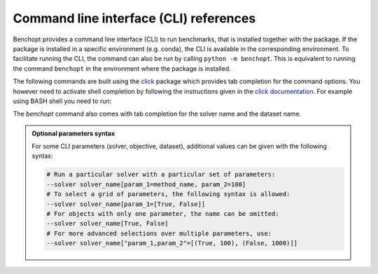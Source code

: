 .. _cli_ref:

Command line interface (CLI) references
=======================================

Benchopt provides a command line interface (CLI) to run benchmarks, that is
installed together with the package. If the package is installed in a specific
environment (e.g. conda), the CLI is available in the corresponding
environment. To facilitate running the CLI, the command can also be run
by calling ``python -m benchopt``. This is equivalent to running the command
``benchopt`` in the environment where the package is installed.

The following commands are built using the
`click <https://click.palletsprojects.com/en/8.0.x/>`_ package which provides tab
completion for the command options. You however need to activate shell
completion by following the instructions given in the
`click documentation <https://click.palletsprojects.com/en/8.0.x/shell-completion/#enabling-completion>`_.
For example using BASH shell you need to run:

.. prompt:: bash $

    eval "$(_BENCHOPT_COMPLETE=bash_source benchopt)"


The `benchopt` command also comes with tab completion for the solver name
and the dataset name.

.. admonition:: Optional parameters syntax

    For some CLI parameters (solver, objective,
    dataset), additional values can be given with the following syntax:

    .. code-block:: bash

        # Run a particular solver with a particular set of parameters:
        --solver solver_name[param_1=method_name, param_2=100]
        # To select a grid of parameters, the following syntax is allowed:
        --solver solver_name[param_1=[True, False]]
        # For objects with only one parameter, the name can be omitted:
        --solver solver_name[True, False]
        # For more advanced selections over multiple parameters, use:
        --solver solver_name["param_1,param_2"=[(True, 100), (False, 1000)]]


.. click:: benchopt.cli:benchopt
   :prog: benchopt
   :nested: full

